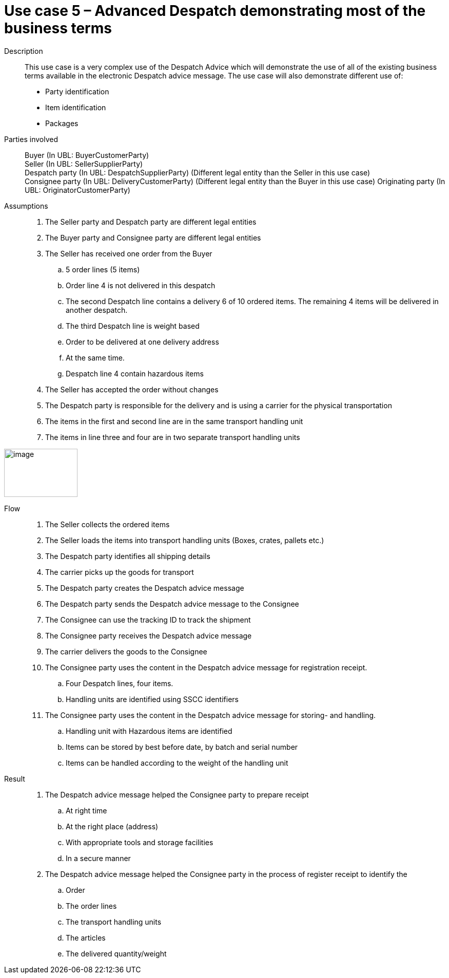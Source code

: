 = Use case 5 – Advanced Despatch demonstrating most of the business terms

****

Description::
This use case is a very complex use of the Despatch Advice which will demonstrate the use of all of the existing business terms available in the electronic Despatch advice message.
The use case will also demonstrate different use of:

* Party identification
* Item identification
* Packages

Parties involved::
Buyer (In UBL: BuyerCustomerParty) +
Seller (In UBL: SellerSupplierParty) +
Despatch party (In UBL: DespatchSupplierParty) (Different legal entity than the Seller in this use case) +
Consignee party (In UBL: DeliveryCustomerParty) (Different legal entity than the Buyer in this use case) Originating party (In UBL: OriginatorCustomerParty)

Assumptions::
.  The Seller party and Despatch party are different legal entities
.  The Buyer party and Consignee party are different legal entities
.  The Seller has received one order from the Buyer
..  5 order lines (5 items)
..  Order line 4 is not delivered in this despatch
..  The second Despatch line contains a delivery 6 of 10 ordered items.
The remaining 4 items will be delivered in another despatch.
..  The third Despatch line is weight based
..  Order to be delivered at one delivery address
..  At the same time.
..  Despatch line 4 contain hazardous items
.  The Seller has accepted the order without changes
.  The Despatch party is responsible for the delivery and is using a carrier for the physical transportation
.  The items in the first and second line are in the same transport handling unit
.  The items in line three and four are in two separate transport handling units

image:images/image10.png[image,width=143,height=94]

Flow::
.  The Seller collects the ordered items
.  The Seller loads the items into transport handling units (Boxes, crates, pallets etc.)
.  The Despatch party identifies all shipping details
.  The carrier picks up the goods for transport
.  The Despatch party creates the Despatch advice message
.  The Despatch party sends the Despatch advice message to the Consignee
.  The Consignee can use the tracking ID to track the shipment
.  The Consignee party receives the Despatch advice message
.  The carrier delivers the goods to the Consignee
.  The Consignee party uses the content in the Despatch advice message for registration receipt.
..  Four Despatch lines, four items.
..  Handling units are identified using SSCC identifiers
.  The Consignee party uses the content in the Despatch advice message for storing- and handling.
..  Handling unit with Hazardous items are identified
..  Items can be stored by best before date, by batch and serial number
..  Items can be handled according to the weight of the handling unit

Result::
.  The Despatch advice message helped the Consignee party to prepare receipt
..  At right time
..  At the right place (address)
..  With appropriate tools and storage facilities
..  In a secure manner
.  The Despatch advice message helped the Consignee party in the process of register receipt to identify the
..  Order
..  The order lines
..  The transport handling units
..  The articles
..  The delivered quantity/weight

****